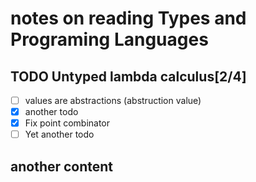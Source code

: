 * notes on reading *Types and Programing Languages*
** TODO Untyped lambda calculus[2/4]
- [ ] values are abstractions (abstruction value)
- [X] another todo
- [X] Fix point combinator
- [ ] Yet another todo
** another content

